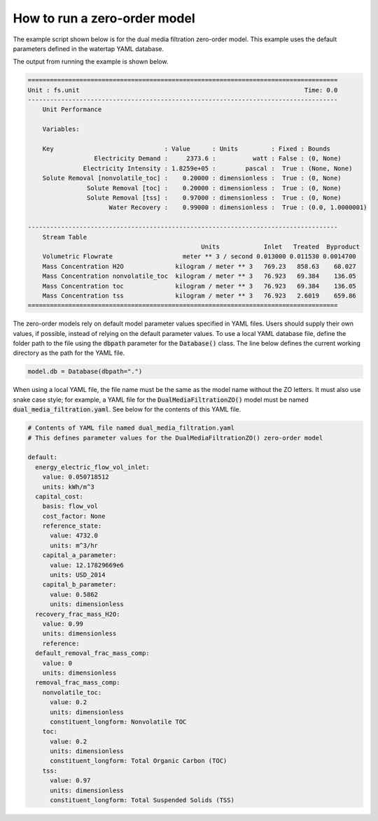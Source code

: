 How to run a zero-order model
-----------------------------

The example script shown below is for the dual media filtration zero-order model. This example uses the default parameters defined in the watertap YAML database.

.. testcode::

   from pyomo.environ import ConcreteModel

   from idaes.core import FlowsheetBlock
   from idaes.core.solvers import get_solver

   from watertap.core.wt_database import Database
   from watertap.core.zero_order_properties import WaterParameterBlock
   from watertap.unit_models.zero_order import DualMediaFiltrationZO


   def main():

       # Create a Pyomo model and initialize the YAML database
       model = ConcreteModel()
       model.db = Database()

       # Create an IDAES flowsheet and define the solutes
       model.fs = FlowsheetBlock(dynamic=False)
       model.fs.params = WaterParameterBlock(solute_list=["nonvolatile_toc", "toc", "tss"])

       # Setup the zero-order model and define inlet flows
       model.fs.unit = DualMediaFiltrationZO(property_package=model.fs.params, database=model.db)
       model.fs.unit.inlet.flow_mass_comp[0, "H2O"].fix(10)
       model.fs.unit.inlet.flow_mass_comp[0, "nonvolatile_toc"].fix(1)
       model.fs.unit.inlet.flow_mass_comp[0, "toc"].fix(1)
       model.fs.unit.inlet.flow_mass_comp[0, "tss"].fix(1)

       # Load default parameters from the YAML database
       model.fs.unit.load_parameters_from_database()

       # Access the solver and solve the model
       solver = get_solver()
       solver.solve(model)

       # Display a report of the results
       model.fs.unit.report()


   if __name__ == "__main__":
       main()

The output from running the example is shown below.

.. code-block:: text

   ====================================================================================
   Unit : fs.unit                                                             Time: 0.0
   ------------------------------------------------------------------------------------
       Unit Performance

       Variables:

       Key                              : Value      : Units         : Fixed : Bounds
                     Electricity Demand :     2373.6 :          watt : False : (0, None)
                  Electricity Intensity : 1.8259e+05 :        pascal :  True : (None, None)
       Solute Removal [nonvolatile_toc] :    0.20000 : dimensionless :  True : (0, None)
                   Solute Removal [toc] :    0.20000 : dimensionless :  True : (0, None)
                   Solute Removal [tss] :    0.97000 : dimensionless :  True : (0, None)
                         Water Recovery :    0.99000 : dimensionless :  True : (0.0, 1.0000001)

   ------------------------------------------------------------------------------------
       Stream Table
                                                  Units            Inlet   Treated  Byproduct
       Volumetric Flowrate                   meter ** 3 / second 0.013000 0.011530 0.0014700
       Mass Concentration H2O              kilogram / meter ** 3   769.23   858.63    68.027
       Mass Concentration nonvolatile_toc  kilogram / meter ** 3   76.923   69.384    136.05
       Mass Concentration toc              kilogram / meter ** 3   76.923   69.384    136.05
       Mass Concentration tss              kilogram / meter ** 3   76.923   2.6019    659.86
   ====================================================================================

The zero-order models rely on default model parameter values specified in YAML files. Users should supply their own values, if possible, instead of relying on the default parameter values. To use a local YAML database file, define the folder path to the file using the :code:`dbpath` parameter for the :code:`Database()` class. The line below defines the current working directory as the path for the YAML file.

.. code-block::

   model.db = Database(dbpath=".")

When using a local YAML file, the file name must be the same as the model name without the ZO letters. It must also use snake case style; for example, a YAML file for the :code:`DualMediaFiltrationZO()` model must be named :code:`dual_media_filtration.yaml`. See below for the contents of this YAML file.

.. code-block:: yaml

   # Contents of YAML file named dual_media_filtration.yaml
   # This defines parameter values for the DualMediaFiltrationZO() zero-order model

   default:
     energy_electric_flow_vol_inlet:
       value: 0.050718512
       units: kWh/m^3
     capital_cost:
       basis: flow_vol
       cost_factor: None
       reference_state:
         value: 4732.0
         units: m^3/hr
       capital_a_parameter:
         value: 12.17829669e6
         units: USD_2014
       capital_b_parameter:
         value: 0.5862
         units: dimensionless
     recovery_frac_mass_H2O:
       value: 0.99
       units: dimensionless
       reference:
     default_removal_frac_mass_comp:
       value: 0
       units: dimensionless
     removal_frac_mass_comp:
       nonvolatile_toc:
         value: 0.2
         units: dimensionless
         constituent_longform: Nonvolatile TOC
       toc:
         value: 0.2
         units: dimensionless
         constituent_longform: Total Organic Carbon (TOC)
       tss:
         value: 0.97
         units: dimensionless
         constituent_longform: Total Suspended Solids (TSS)
